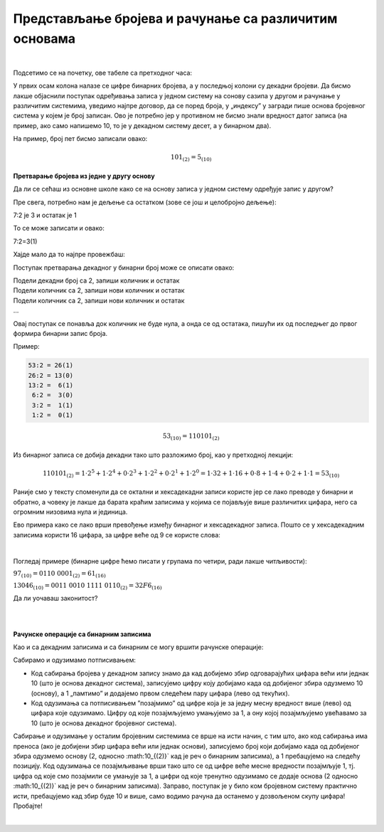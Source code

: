 Представљање бројева и рачунање са различитим основама
======================================================

|

Подсетимо се на почетку, ове табеле са претходног часа:

.. image:: ../../_images/6_bajt.png
   :width: 400px   
   :align: center


У првих осам колона налазе се цифре бинарних бројева, а у последњој колони су декадни бројеви. Да бисмо лакше објаснили поступак одређивања записа у једном систему на сонову сазипа у другом и рачунање у различитим системима, уведимо најпре договор, да се поред броја, у „индексу” у загради пише основа бројевног система у којем је број записан. Ово је потребно јер у противном не бисмо знали вредност датог записа (на пример, ако само напишемо 10, то је у декадном систему десет, а у бинарном два).

На пример, број пет бисмо записали овако:

.. math::  101_{(2)}=5_{(10)}


**Претварање бројева из једне у другу основу**

Да ли се сећаш из основне школе како се на основу записа у једном систему одређује запис у другом?

Пре свега, потребно нам је дељење са остатком (зове се још и целобројно дељење):

7:2 је 3 и остатак је 1

То се може записати и овако:

7:2=3(1)

Хајде мало да то најпре провежбаш:

Поступак претварања декадног у бинарни број може се описати овако:

| Подели декадни број са 2, запиши количник и остатак
| Подели количник са 2, запиши нови количник и остатак
| Подели количник са 2, запиши нови количник и остатак
| …

Овај поступак се понавља док количник не буде нула, а онда се од остатака, пишући их од последњег до првог формира бинарни запис броја. 

Пример:

.. code::

    53:2 = 26(1)
    26:2 = 13(0)
    13:2 =  6(1)
     6:2 =  3(0)
     3:2 =  1(1)
     1:2 =  0(1)

.. math::  53_{(10)}=110101_{(2)}

Из бинарног записа се добија декадни тако што разложимо број, као у претходној лекцији:

.. math::  110101_{(2)}=1\cdot2^5+1\cdot2^4+0\cdot2^3+1\cdot2^2+0\cdot2^1+1\cdot2^0=1\cdot32+1\cdot16+0\cdot8+1\cdot4+0\cdot2+1\cdot1=53_{(10)}
  

.. infonote::

    Обрати пажњу на то да су бројеви 1, 2, 4, 8, 16, 32, 64, 128, 256, 512, 1024… степени двојке. Ове бројеве ћеш често сретати, није лоше да запамтиш овај низ.

Раније смо у тексту споменули да се октални и хексадекадни записи користе јер се лако преводе у бинарни и обратно, а човеку је лакше да барата краћим записима у којима се појављује више различитих цифара, него са огромним низовима нула и јединица.

Ево примера како се лако врши превођење између бинарног и хексадекадног записа. Пошто се у хексадекадним записима користи 16 цифара, за цифре веће од 9 се користе слова:

.. image:: ../../_images/7_dec_hex.png
   :width: 950px   
   :align: center

|

Погледај примере (бинарне цифре ћемо писати у групама по четири, ради лакше читљивости):


:math:`97_{(10)} = 0110 \ 0001_{(2)} = 61_{(16)}`

:math:`13046_{(10)} = 0011 \ 0010 \ 1111 \ 0110_{(2)} = 32F6_{(16)}`

Да ли уочаваш законитост?

.. questionnote::

   Преведи ове бројеве у задате системе:

   а) Претвори из декадног у бинарни систем бројеве 8, 10, 255, 356, 1000, 1024

   б) Претвори из бинарног у декадни систем бројеве 10, 101, 1000, 11 0100 1101

   в) Претвори из бинарног у хексадекадни систем бројеве 10, 1000, 10 0000, 11 0100 1101

   г) Претвори из хексадекадног у бинарни систем бројеве ABC, 4D, F55, 356, 1000, 1024


|

.. reveal:: brojevnisistemi
   :showtitle: Провери резултате
   :hidetitle: Сакриј прозор
   
   .. infonote:: 
   
      а) 1000, 1010, 1111 1111, 10110 0100, 11 1110 1000, 100 0000 0000

      б) 2, 5, 8, 845

      в) 2, 8, 20, 34D

      г) 1010 1011 1100, 100 1101, 1111 0101 0101, 11 0101 0110, 1 0000 0000 0000, 1 0000 0010 0100

|

**Рачунске операције са бинарним записима**

Као и са декадним записима и са бинарним се могу вршити рачунске операције:

Сабирамо и одузимамо потписивањем: 

- Код сабирања бројева у декадном запису знамо да кад добијемо збир одговарајућих цифара већи или једнак 10 (што је основа декадног система), записујемо цифру коју добијамо када од добијеног збира одузмемо 10 (основу), а 1 „памтимо” и додајемо првом следећем пару цифара (лево од текућих). 

- Код одузимања са потписивањем ”позајмимо” од цифре која је за једну месну вредност више (лево) од цифара које одузимамо. Цифру од које позајмљујемо умањујемо за 1, а ону којој позајмљујемо увећавамо за 10 (што је основа декадног бројевног система). 

Сабирање и одузимање у осталим бројевним системима се врше на исти начин, с тим што, ако код сабирања има преноса (ако је добијени збир цифара већи или једнак основи), записујемо број који добијамо када од добијеног збира одузмемо основу (2, односно :math:10_{(2)}` кад је реч о бинарним записима), а 1 пребацујемо на следећу позицију. Код одузимања се позајмљивање врши тако што се од цифре веће месне вредности позајмљује 1, тј. цифра од које смо позајмили се умањује за 1, a цифри од које тренутно одузимамо се додаје основа (2 односно :math:10_{(2)}` кад је реч о бинарним записима).
Заправо, поступак је у било ком бројевном систему практично исти, пребацујемо кад збир буде 10 и више, само водимо рачуна да останемо у дозвољеном скупу цифара! Пробајте!

|

.. questionnote::
   Ако сте били успешни у сабирању и одузимању, пробајте множење и дељење! Забавно је - исти је поступак али мораш да мислиш које су дозвољене цифре у одабраном систему!
